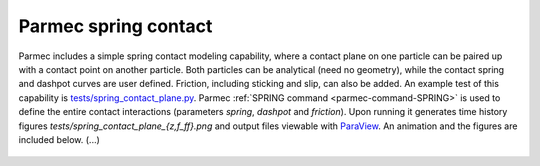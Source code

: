 .. post:: May 23, 2018
   :tags: parmec, tests, contact, friction
   :author: Tomek

.. _blog-paremc-spring-contact:

Parmec spring contact
=====================

Parmec includes a simple spring contact modeling capability, where a contact plane on one particle can be paired up
with a contact point on another particle. Both particles can be analytical (need no geometry), while the contact spring
and dashpot curves are user defined. Friction, including sticking and slip, can also be added. An example test of this
capability is `tests/spring_contact_plane.py <https://github.com/tkoziara/parmec/blob/master/tests/spring_contact_plane.py>`_.
Parmec :ref:`SPRING command <parmec-command-SPRING>` is used to define the entire contact interactions (parameters
*spring*, *dashpot* and *friction*). Upon running it generates time history figures *tests/spring_contact_plane_{z,f_ff}.png*
and output files viewable with `ParaView <https://www.paraview.org/>`_. An animation and the figures are included below. (...)

.. youtube:: https://www.youtube.com/watch?v=uYN1jMhOJn0
   :width: 640
   :height: 360

.. figure:: figures/spring_contact_plane_z.png
   :width: 70%
   :align: center

.. figure:: figures/spring_contact_plane_f_ff.png
   :width: 70%
   :align: center
